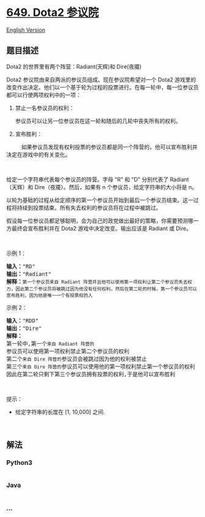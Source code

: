 * [[https://leetcode-cn.com/problems/dota2-senate][649. Dota2 参议院]]
  :PROPERTIES:
  :CUSTOM_ID: dota2-参议院
  :END:
[[./solution/0600-0699/0649.Dota2 Senate/README_EN.org][English
Version]]

** 题目描述
   :PROPERTIES:
   :CUSTOM_ID: 题目描述
   :END:

#+begin_html
  <!-- 这里写题目描述 -->
#+end_html

#+begin_html
  <p>
#+end_html

Dota2 的世界里有两个阵营：Radiant(天辉)和 Dire(夜魇)

#+begin_html
  </p>
#+end_html

#+begin_html
  <p>
#+end_html

Dota2 参议院由来自两派的参议员组成。现在参议院希望对一个 Dota2
游戏里的改变作出决定。他们以一个基于轮为过程的投票进行。在每一轮中，每一位参议员都可以行使两项权利中的一项：

#+begin_html
  </p>
#+end_html

#+begin_html
  <ol>
#+end_html

#+begin_html
  <li>
#+end_html

#+begin_html
  <p>
#+end_html

禁止一名参议员的权利：

#+begin_html
  </p>
#+end_html

#+begin_html
  <p>
#+end_html

参议员可以让另一位参议员在这一轮和随后的几轮中丧失所有的权利。

#+begin_html
  </p>
#+end_html

#+begin_html
  </li>
#+end_html

#+begin_html
  <li>
#+end_html

#+begin_html
  <p>
#+end_html

宣布胜利：

#+begin_html
  </p>
#+end_html

#+begin_html
  </li>
#+end_html

#+begin_html
  </ol>
#+end_html

#+begin_html
  <p>
#+end_html

         
如果参议员发现有权利投票的参议员都是同一个阵营的，他可以宣布胜利并决定在游戏中的有关变化。

#+begin_html
  </p>
#+end_html

#+begin_html
  <p>
#+end_html

 

#+begin_html
  </p>
#+end_html

#+begin_html
  <p>
#+end_html

给定一个字符串代表每个参议员的阵营。字母 "R" 和 "D"
分别代表了 Radiant（天辉）和 Dire（夜魇）。然后，如果有 n
个参议员，给定字符串的大小将是 n。

#+begin_html
  </p>
#+end_html

#+begin_html
  <p>
#+end_html

以轮为基础的过程从给定顺序的第一个参议员开始到最后一个参议员结束。这一过程将持续到投票结束。所有失去权利的参议员将在过程中被跳过。

#+begin_html
  </p>
#+end_html

#+begin_html
  <p>
#+end_html

假设每一位参议员都足够聪明，会为自己的政党做出最好的策略，你需要预测哪一方最终会宣布胜利并在
Dota2 游戏中决定改变。输出应该是 Radiant 或 Dire。

#+begin_html
  </p>
#+end_html

#+begin_html
  <p>
#+end_html

 

#+begin_html
  </p>
#+end_html

#+begin_html
  <p>
#+end_html

示例 1：

#+begin_html
  </p>
#+end_html

#+begin_html
  <pre>
  <strong>输入：</strong>"RD"
  <strong>输出：</strong>"Radiant"
  <strong>解释：</strong><code>第一个参议员来自 Radiant 阵营并且他可以使用第一项权利让第二个参议员失去权力，因此第二个参议员将被跳过因为他没有任何权利。然后在第二轮的时候，第一个参议员可以宣布胜利，因为他是唯一一个有投票权的人</code>
  </pre>
#+end_html

#+begin_html
  <p>
#+end_html

示例 2：

#+begin_html
  </p>
#+end_html

#+begin_html
  <pre>
  <strong>输入：</strong>"RDD"
  <strong>输出：</strong>"Dire"
  <strong>解释：</strong>
  第一轮中,第一个<code>来自 Radiant 阵营的</code>参议员可以使用第一项权利禁止第二个参议员的权利
  第二个<code>来自 Dire 阵营的</code>参议员会被跳过因为他的权利被禁止
  第三个<code>来自 Dire 阵营的</code>参议员可以使用他的第一项权利禁止第一个参议员的权利
  因此在第二轮只剩下第三个参议员拥有投票的权利,于是他可以宣布胜利
  </pre>
#+end_html

#+begin_html
  <p>
#+end_html

 

#+begin_html
  </p>
#+end_html

#+begin_html
  <p>
#+end_html

提示：

#+begin_html
  </p>
#+end_html

#+begin_html
  <ul>
#+end_html

#+begin_html
  <li>
#+end_html

给定字符串的长度在 [1, 10,000] 之间.

#+begin_html
  </li>
#+end_html

#+begin_html
  </ul>
#+end_html

#+begin_html
  <p>
#+end_html

 

#+begin_html
  </p>
#+end_html

** 解法
   :PROPERTIES:
   :CUSTOM_ID: 解法
   :END:

#+begin_html
  <!-- 这里可写通用的实现逻辑 -->
#+end_html

#+begin_html
  <!-- tabs:start -->
#+end_html

*** *Python3*
    :PROPERTIES:
    :CUSTOM_ID: python3
    :END:

#+begin_html
  <!-- 这里可写当前语言的特殊实现逻辑 -->
#+end_html

#+begin_src python
#+end_src

*** *Java*
    :PROPERTIES:
    :CUSTOM_ID: java
    :END:

#+begin_html
  <!-- 这里可写当前语言的特殊实现逻辑 -->
#+end_html

#+begin_src java
#+end_src

*** *...*
    :PROPERTIES:
    :CUSTOM_ID: section
    :END:
#+begin_example
#+end_example

#+begin_html
  <!-- tabs:end -->
#+end_html
